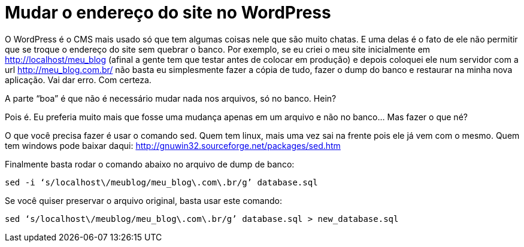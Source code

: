 = Mudar o endereço do site no WordPress
:published_at: 2016-07-12
:hp-image: https://www.mxcursos.com/blog/wp-content/uploads/2016/03/wordpress-plugins.png

O WordPress é o CMS mais usado só que tem algumas coisas nele que são muito chatas. E uma delas é o fato de ele não permitir que se troque o endereço do site sem quebrar o banco. Por exemplo, se eu criei o meu site inicialmente em http://localhost/meu_blog (afinal a gente tem que testar antes de colocar em produção) e depois coloquei ele num servidor com a url http://meu_blog.com.br/ não basta eu simplesmente fazer a cópia de tudo, fazer o dump do banco e restaurar na minha nova aplicação. Vai dar erro. Com certeza.

A parte “boa” é que não é necessário mudar nada nos arquivos, só no banco. Hein?

Pois é. Eu preferia muito mais que fosse uma mudança apenas em um arquivo e não no banco… Mas fazer o que né?

O que você precisa fazer é usar o comando sed. Quem tem linux, mais uma vez sai na frente pois ele já vem com o mesmo. Quem tem windows pode baixar daqui: http://gnuwin32.sourceforge.net/packages/sed.htm

Finalmente basta rodar o comando abaixo no arquivo de dump de banco:

    sed -i ‘s/localhost\/meublog/meu_blog\.com\.br/g’ database.sql

Se você quiser preservar o arquivo original, basta usar este comando:

    sed ‘s/localhost\/meublog/meu_blog\.com\.br/g’ database.sql > new_database.sql